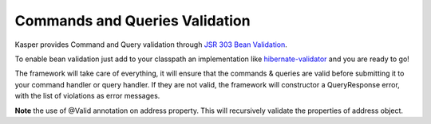 
Commands and Queries Validation
===============================

Kasper provides Command and Query validation through `JSR 303 Bean Validation <http://beanvalidation.org/1.0/spec/>`_.

To enable bean validation just add to your classpath an implementation like `hibernate-validator <http://www.hibernate.org/subprojects/validator.html>`_ and you are ready to go!

The framework will take care of everything, it will ensure that the commands & queries are valid before submitting it to your
command handler or query handler. If they are not valid, the framework will constructor a QueryResponse error, with the list of
violations as error messages.

.. code-block:: java
    :linenos:

    public class CreateANewPersonCommand implements Command {
        @Min(18) private int age;
        @Valid @NotNull private Address address;
        ...
    }

    public class AddressQueryResult implements QueryResult {
        @NotNull private String street;
        ...
    }

**Note** the use of @Valid annotation on address property. This will recursively validate the properties of address object.
